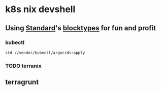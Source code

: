 * k8s nix devshell

** Using [[https://std.divnix.com][Standard]]'s [[https://std.divnix.com/reference/blocktypes.html][blocktypes]] for fun and profit

*** kubectl
#+BEGIN_SRC bash
std //vendor/kubectl/argocrds:apply
#+END_SRC

*** TODO terranix

** terragrunt
